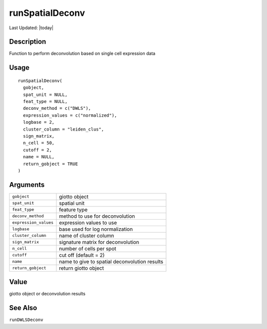runSpatialDeconv
----------------

.. link-button:: https://github.com/drieslab/Giotto/tree/suite/R/spatial_enrichment.R#L1998
		:type: url
		:text: View Source Code
		:classes: btn-outline-primary btn-block

Last Updated: |today|

Description
~~~~~~~~~~~

Function to perform deconvolution based on single cell expression data

Usage
~~~~~

::

   runSpatialDeconv(
     gobject,
     spat_unit = NULL,
     feat_type = NULL,
     deconv_method = c("DWLS"),
     expression_values = c("normalized"),
     logbase = 2,
     cluster_column = "leiden_clus",
     sign_matrix,
     n_cell = 50,
     cutoff = 2,
     name = NULL,
     return_gobject = TRUE
   )

Arguments
~~~~~~~~~

+-----------------------------------+-----------------------------------+
| ``gobject``                       | giotto object                     |
+-----------------------------------+-----------------------------------+
| ``spat_unit``                     | spatial unit                      |
+-----------------------------------+-----------------------------------+
| ``feat_type``                     | feature type                      |
+-----------------------------------+-----------------------------------+
| ``deconv_method``                 | method to use for deconvolution   |
+-----------------------------------+-----------------------------------+
| ``expression_values``             | expression values to use          |
+-----------------------------------+-----------------------------------+
| ``logbase``                       | base used for log normalization   |
+-----------------------------------+-----------------------------------+
| ``cluster_column``                | name of cluster column            |
+-----------------------------------+-----------------------------------+
| ``sign_matrix``                   | signature matrix for              |
|                                   | deconvolution                     |
+-----------------------------------+-----------------------------------+
| ``n_cell``                        | number of cells per spot          |
+-----------------------------------+-----------------------------------+
| ``cutoff``                        | cut off (default = 2)             |
+-----------------------------------+-----------------------------------+
| ``name``                          | name to give to spatial           |
|                                   | deconvolution results             |
+-----------------------------------+-----------------------------------+
| ``return_gobject``                | return giotto object              |
+-----------------------------------+-----------------------------------+

Value
~~~~~

giotto object or deconvolution results

See Also
~~~~~~~~

``runDWLSDeconv``
